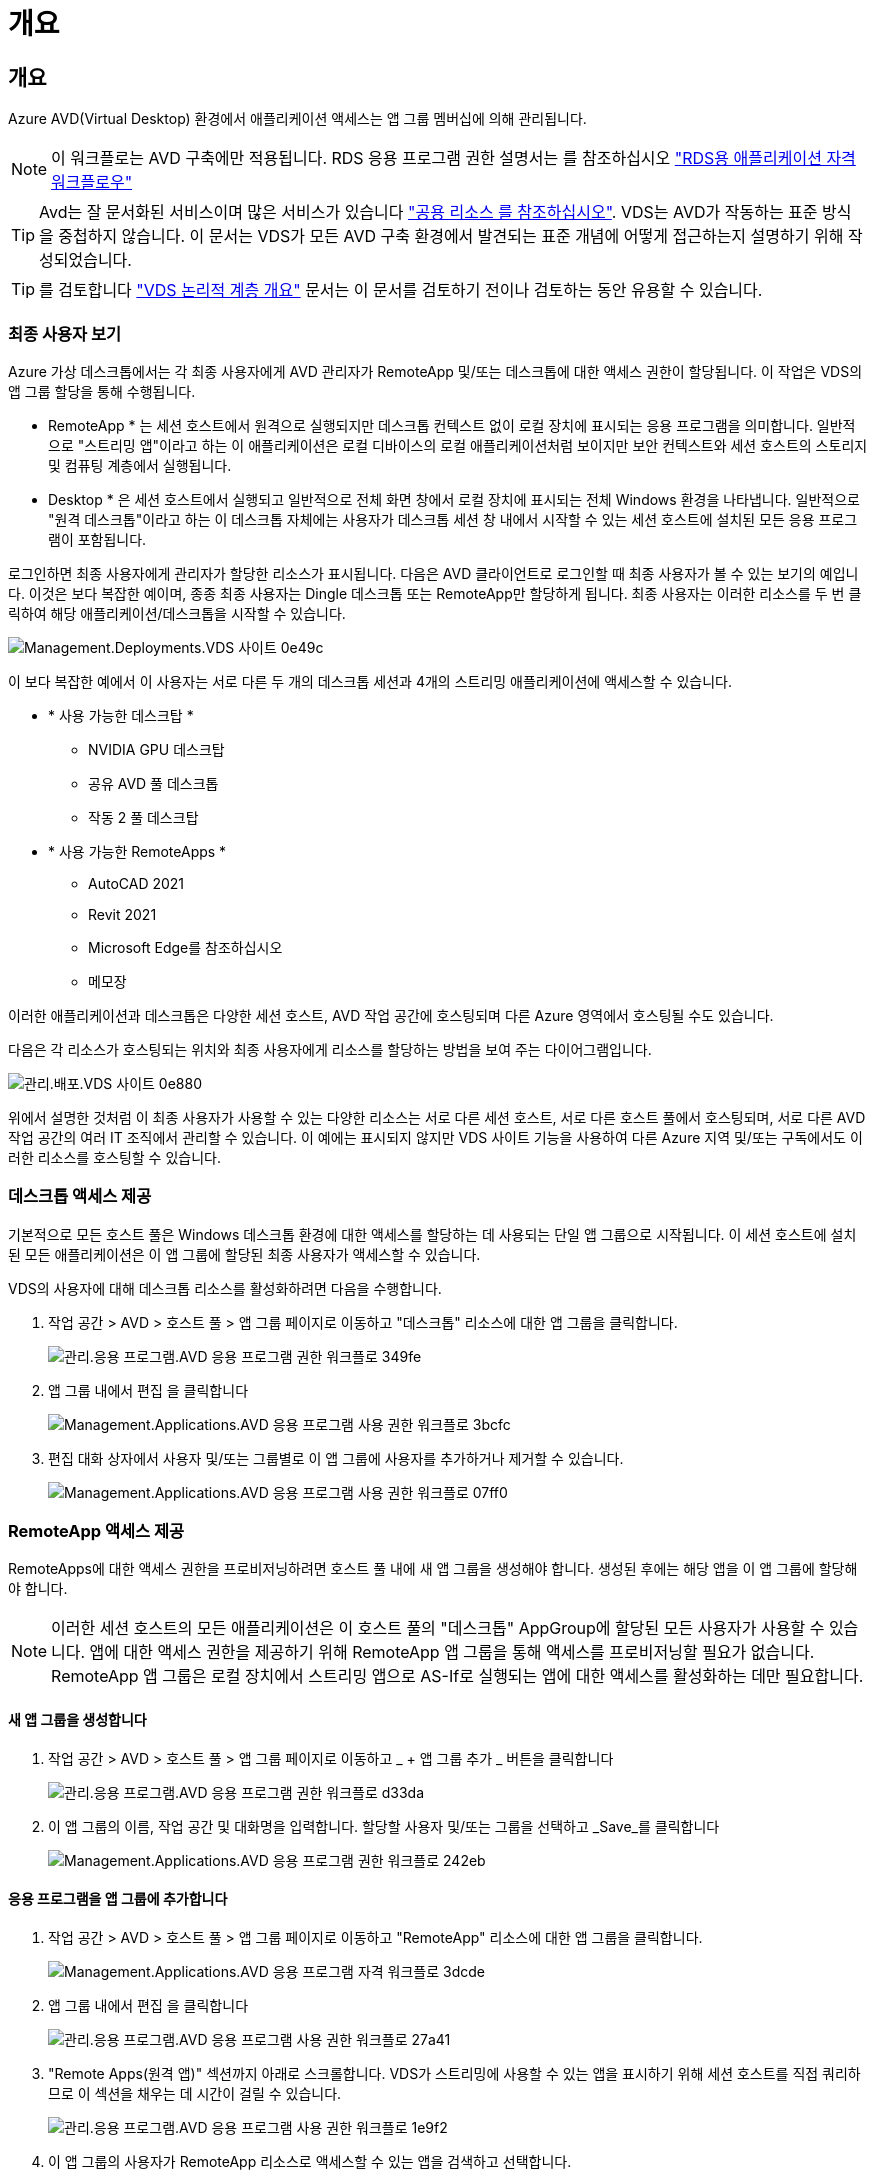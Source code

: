 = 개요




== 개요

Azure AVD(Virtual Desktop) 환경에서 애플리케이션 액세스는 앱 그룹 멤버십에 의해 관리됩니다.


NOTE: 이 워크플로는 AVD 구축에만 적용됩니다. RDS 응용 프로그램 권한 설명서는 를 참조하십시오 link:Management.Applications.application_entitlement_workflow.html["RDS용 애플리케이션 자격 워크플로우"]


TIP: Avd는 잘 문서화된 서비스이며 많은 서비스가 있습니다 link:https://docs.microsoft.com/en-us/azure/virtual-desktop/manage-app-groups["공용 리소스 를 참조하십시오"]. VDS는 AVD가 작동하는 표준 방식을 중첩하지 않습니다. 이 문서는 VDS가 모든 AVD 구축 환경에서 발견되는 표준 개념에 어떻게 접근하는지 설명하기 위해 작성되었습니다.


TIP: 를 검토합니다 link:Management.Deployments.logical_hierarchy_overview.html["VDS 논리적 계층 개요"] 문서는 이 문서를 검토하기 전이나 검토하는 동안 유용할 수 있습니다.



=== 최종 사용자 보기

Azure 가상 데스크톱에서는 각 최종 사용자에게 AVD 관리자가 RemoteApp 및/또는 데스크톱에 대한 액세스 권한이 할당됩니다. 이 작업은 VDS의 앱 그룹 할당을 통해 수행됩니다.

* RemoteApp * 는 세션 호스트에서 원격으로 실행되지만 데스크톱 컨텍스트 없이 로컬 장치에 표시되는 응용 프로그램을 의미합니다. 일반적으로 "스트리밍 앱"이라고 하는 이 애플리케이션은 로컬 디바이스의 로컬 애플리케이션처럼 보이지만 보안 컨텍스트와 세션 호스트의 스토리지 및 컴퓨팅 계층에서 실행됩니다.

* Desktop * 은 세션 호스트에서 실행되고 일반적으로 전체 화면 창에서 로컬 장치에 표시되는 전체 Windows 환경을 나타냅니다. 일반적으로 "원격 데스크톱"이라고 하는 이 데스크톱 자체에는 사용자가 데스크톱 세션 창 내에서 시작할 수 있는 세션 호스트에 설치된 모든 응용 프로그램이 포함됩니다.

로그인하면 최종 사용자에게 관리자가 할당한 리소스가 표시됩니다. 다음은 AVD 클라이언트로 로그인할 때 최종 사용자가 볼 수 있는 보기의 예입니다. 이것은 보다 복잡한 예이며, 종종 최종 사용자는 Dingle 데스크톱 또는 RemoteApp만 할당하게 됩니다. 최종 사용자는 이러한 리소스를 두 번 클릭하여 해당 애플리케이션/데스크톱을 시작할 수 있습니다.

image::Management.Deployments.vds_sites-0e49c.png[Management.Deployments.VDS 사이트 0e49c]

이 보다 복잡한 예에서 이 사용자는 서로 다른 두 개의 데스크톱 세션과 4개의 스트리밍 애플리케이션에 액세스할 수 있습니다.

* * 사용 가능한 데스크탑 *
+
** NVIDIA GPU 데스크탑
** 공유 AVD 풀 데스크톱
** 작동 2 풀 데스크탑


* * 사용 가능한 RemoteApps *
+
** AutoCAD 2021
** Revit 2021
** Microsoft Edge를 참조하십시오
** 메모장




이러한 애플리케이션과 데스크톱은 다양한 세션 호스트, AVD 작업 공간에 호스팅되며 다른 Azure 영역에서 호스팅될 수도 있습니다.

다음은 각 리소스가 호스팅되는 위치와 최종 사용자에게 리소스를 할당하는 방법을 보여 주는 다이어그램입니다.

image::Management.Deployments.vds_sites-0e880.png[관리.배포.VDS 사이트 0e880]

위에서 설명한 것처럼 이 최종 사용자가 사용할 수 있는 다양한 리소스는 서로 다른 세션 호스트, 서로 다른 호스트 풀에서 호스팅되며, 서로 다른 AVD 작업 공간의 여러 IT 조직에서 관리할 수 있습니다. 이 예에는 표시되지 않지만 VDS 사이트 기능을 사용하여 다른 Azure 지역 및/또는 구독에서도 이러한 리소스를 호스팅할 수 있습니다.



=== 데스크톱 액세스 제공

기본적으로 모든 호스트 풀은 Windows 데스크톱 환경에 대한 액세스를 할당하는 데 사용되는 단일 앱 그룹으로 시작됩니다. 이 세션 호스트에 설치된 모든 애플리케이션은 이 앱 그룹에 할당된 최종 사용자가 액세스할 수 있습니다.

.VDS의 사용자에 대해 데스크톱 리소스를 활성화하려면 다음을 수행합니다.
. 작업 공간 > AVD > 호스트 풀 > 앱 그룹 페이지로 이동하고 "데스크톱" 리소스에 대한 앱 그룹을 클릭합니다.
+
image::Management.Applications.AVD_application_entitlement_workflow-349fe.png[관리.응용 프로그램.AVD 응용 프로그램 권한 워크플로 349fe]

. 앱 그룹 내에서 편집 을 클릭합니다
+
image::Management.Applications.AVD_application_entitlement_workflow-3bcfc.png[Management.Applications.AVD 응용 프로그램 사용 권한 워크플로 3bcfc]

. 편집 대화 상자에서 사용자 및/또는 그룹별로 이 앱 그룹에 사용자를 추가하거나 제거할 수 있습니다.
+
image::Management.Applications.AVD_application_entitlement_workflow-07ff0.png[Management.Applications.AVD 응용 프로그램 사용 권한 워크플로 07ff0]





=== RemoteApp 액세스 제공

RemoteApps에 대한 액세스 권한을 프로비저닝하려면 호스트 풀 내에 새 앱 그룹을 생성해야 합니다. 생성된 후에는 해당 앱을 이 앱 그룹에 할당해야 합니다.


NOTE: 이러한 세션 호스트의 모든 애플리케이션은 이 호스트 풀의 "데스크톱" AppGroup에 할당된 모든 사용자가 사용할 수 있습니다. 앱에 대한 액세스 권한을 제공하기 위해 RemoteApp 앱 그룹을 통해 액세스를 프로비저닝할 필요가 없습니다. RemoteApp 앱 그룹은 로컬 장치에서 스트리밍 앱으로 AS-If로 실행되는 앱에 대한 액세스를 활성화하는 데만 필요합니다.



==== 새 앱 그룹을 생성합니다

. 작업 공간 > AVD > 호스트 풀 > 앱 그룹 페이지로 이동하고 _ + 앱 그룹 추가 _ 버튼을 클릭합니다
+
image::Management.Applications.AVD_application_entitlement_workflow-d33da.png[관리.응용 프로그램.AVD 응용 프로그램 권한 워크플로 d33da]

. 이 앱 그룹의 이름, 작업 공간 및 대화명을 입력합니다. 할당할 사용자 및/또는 그룹을 선택하고 _Save_를 클릭합니다
+
image::Management.Applications.AVD_application_entitlement_workflow-242eb.png[Management.Applications.AVD 응용 프로그램 권한 워크플로 242eb]





==== 응용 프로그램을 앱 그룹에 추가합니다

. 작업 공간 > AVD > 호스트 풀 > 앱 그룹 페이지로 이동하고 "RemoteApp" 리소스에 대한 앱 그룹을 클릭합니다.
+
image::Management.Applications.AVD_application_entitlement_workflow-3dcde.png[Management.Applications.AVD 응용 프로그램 자격 워크플로 3dcde]

. 앱 그룹 내에서 편집 을 클릭합니다
+
image::Management.Applications.AVD_application_entitlement_workflow-27a41.png[관리.응용 프로그램.AVD 응용 프로그램 사용 권한 워크플로 27a41]

. "Remote Apps(원격 앱)" 섹션까지 아래로 스크롤합니다. VDS가 스트리밍에 사용할 수 있는 앱을 표시하기 위해 세션 호스트를 직접 쿼리하므로 이 섹션을 채우는 데 시간이 걸릴 수 있습니다.
+
image::Management.Applications.AVD_application_entitlement_workflow-1e9f2.png[관리.응용 프로그램.AVD 응용 프로그램 사용 권한 워크플로 1e9f2]

. 이 앱 그룹의 사용자가 RemoteApp 리소스로 액세스할 수 있는 앱을 검색하고 선택합니다.

